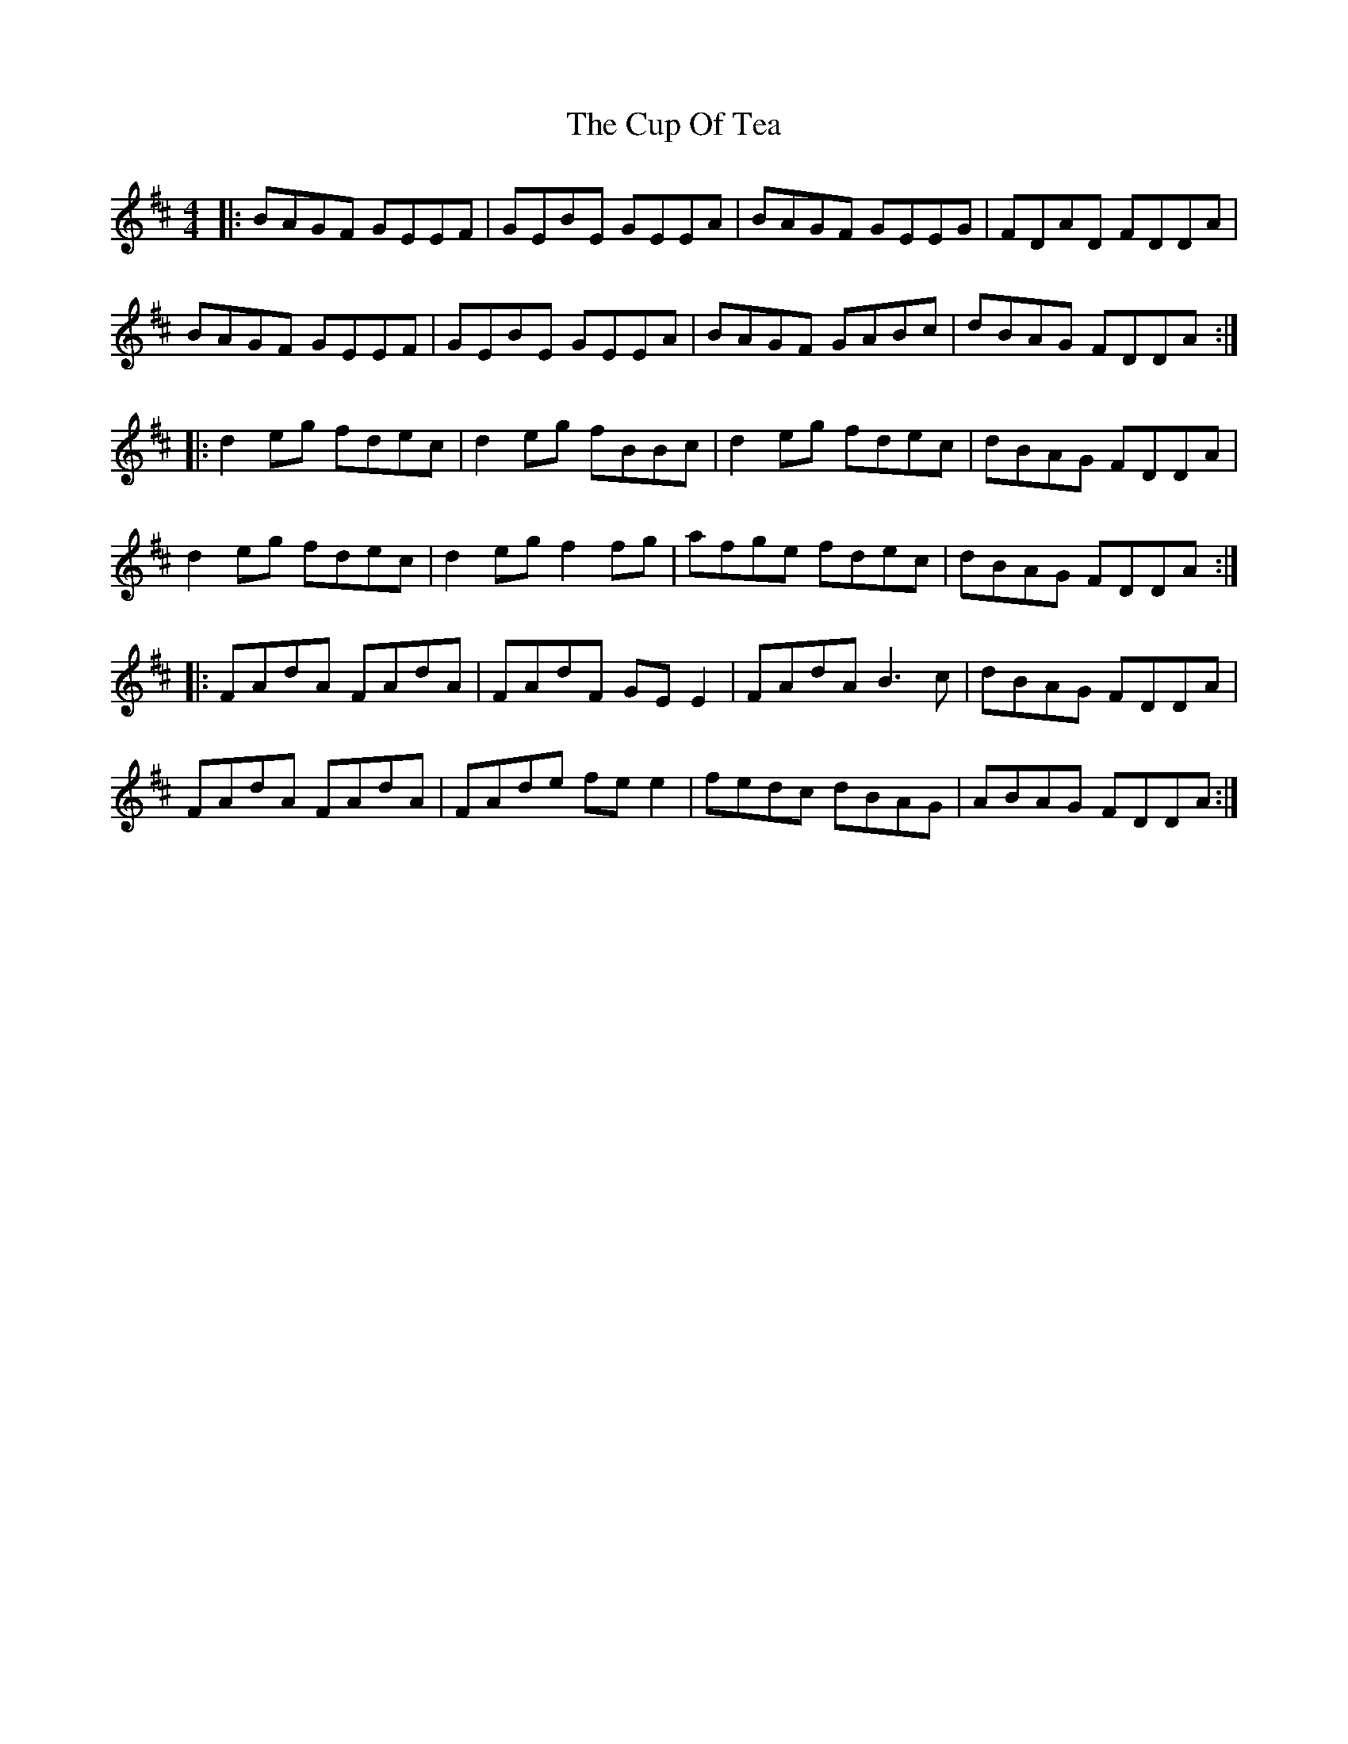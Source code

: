 X: 8884
T: Cup Of Tea, The
R: reel
M: 4/4
K: Edorian
|:BAGF GEEF|GEBE GEEA|BAGF GEEG|FDAD FDDA|
BAGF GEEF|GEBE GEEA|BAGF GABc|dBAG FDDA:|
|:d2eg fdec|d2eg fBBc|d2eg fdec|dBAG FDDA|
d2eg fdec|d2eg f2fg|afge fdec|dBAG FDDA:|
|:FAdA FAdA|FAdF GEE2|FAdA B3c|dBAG FDDA|
FAdA FAdA|FAde fee2|fedc dBAG|ABAG FDDA:|

